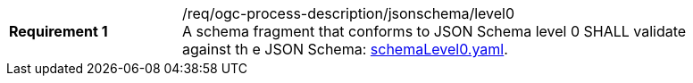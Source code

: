 [[req_ogc-process-description_jsonschema_level0]]
[width="90%",cols="2,6a"]
|===
|*Requirement {counter:req-id}* |/req/ogc-process-description/jsonschema/level0 +
A schema fragment that conforms to JSON Schema level 0 SHALL validate against th
e JSON Schema: https://raw.githubusercontent.com/opengeospatial/ogcapi-processes/master/core/openapi/schemas/schemaLevel0.yaml[schemaLevel0.yaml].
|===
